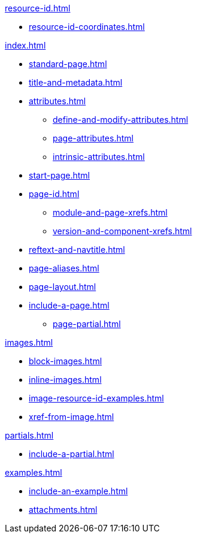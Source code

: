 .xref:resource-id.adoc[]
* xref:resource-id-coordinates.adoc[]

.xref:index.adoc[]
* xref:standard-page.adoc[]
* xref:title-and-metadata.adoc[]
* xref:attributes.adoc[]
** xref:define-and-modify-attributes.adoc[]
** xref:page-attributes.adoc[]
** xref:intrinsic-attributes.adoc[]
* xref:start-page.adoc[]
* xref:page-id.adoc[]
** xref:module-and-page-xrefs.adoc[]
** xref:version-and-component-xrefs.adoc[]
//Rename, Move, and Delete Pages
* xref:reftext-and-navtitle.adoc[]
* xref:page-aliases.adoc[]
* xref:page-layout.adoc[]
* xref:include-a-page.adoc[]
** xref:page-partial.adoc[]

.xref:images.adoc[]
* xref:block-images.adoc[]
* xref:inline-images.adoc[]
* xref:image-resource-id-examples.adoc[]
* xref:xref-from-image.adoc[]

.xref:partials.adoc[]
* xref:include-a-partial.adoc[]

.xref:examples.adoc[]
* xref:include-an-example.adoc[]

[]
* xref:attachments.adoc[]
